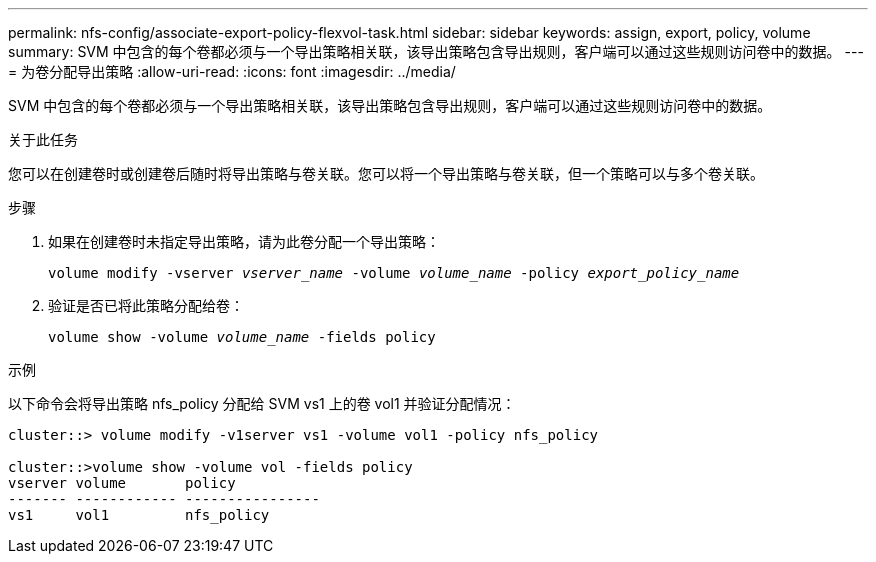 ---
permalink: nfs-config/associate-export-policy-flexvol-task.html 
sidebar: sidebar 
keywords: assign, export, policy, volume 
summary: SVM 中包含的每个卷都必须与一个导出策略相关联，该导出策略包含导出规则，客户端可以通过这些规则访问卷中的数据。 
---
= 为卷分配导出策略
:allow-uri-read: 
:icons: font
:imagesdir: ../media/


[role="lead"]
SVM 中包含的每个卷都必须与一个导出策略相关联，该导出策略包含导出规则，客户端可以通过这些规则访问卷中的数据。

.关于此任务
您可以在创建卷时或创建卷后随时将导出策略与卷关联。您可以将一个导出策略与卷关联，但一个策略可以与多个卷关联。

.步骤
. 如果在创建卷时未指定导出策略，请为此卷分配一个导出策略：
+
`volume modify -vserver _vserver_name_ -volume _volume_name_ -policy _export_policy_name_`

. 验证是否已将此策略分配给卷：
+
`volume show -volume _volume_name_ -fields policy`



.示例
以下命令会将导出策略 nfs_policy 分配给 SVM vs1 上的卷 vol1 并验证分配情况：

[listing]
----
cluster::> volume modify -v1server vs1 -volume vol1 -policy nfs_policy

cluster::>volume show -volume vol -fields policy
vserver volume       policy
------- ------------ ----------------
vs1     vol1         nfs_policy
----